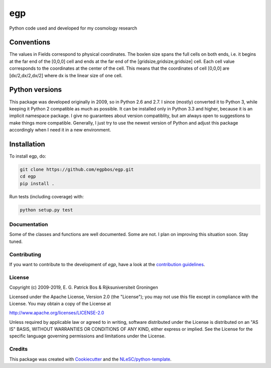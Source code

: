 ################################################################################
egp
################################################################################

Python code used and developed for my cosmology research


Conventions
-----------

The values in Fields correspond to physical coordinates. The boxlen size spans the full cells on both ends, i.e. it begins at the far end of the [0,0,0] cell and ends at the far end of the [gridsize,gridsize,gridsize] cell. Each cell value corresponds to the coordinates at the center of the cell. This means that the coordinates of cell [0,0,0] are [dx/2,dx/2,dx/2] where dx is the linear size of one cell.

Python versions
---------------

This package was developed originally in 2009, so in Python 2.6 and 2.7.
I since (mostly) converted it to Python 3, while keeping it Python 2 compatible as much as possible.
It can be installed only in Python 3.3 and higher, because it is an implicit namespace package.
I give no guarantees about version compatiblity, but am always open to suggestions to make things more compatible.
Generally, I just try to use the newest version of Python and adjust this package accordingly when I need it in a new environment.


Installation
------------

To install egp, do:

.. code-block:: console

  git clone https://github.com/egpbos/egp.git
  cd egp
  pip install .


Run tests (including coverage) with:

.. code-block:: console

  python setup.py test


Documentation
*************

.. _README:

Some of the classes and functions are well documented.
Some are not.
I plan on improving this situation soon.
Stay tuned.

Contributing
************

If you want to contribute to the development of `egp`,
have a look at the `contribution guidelines <CONTRIBUTING.rst>`_.

License
*******

Copyright (c) 2009-2019, E. G. Patrick Bos & Rijksuniversiteit Groningen

Licensed under the Apache License, Version 2.0 (the "License");
you may not use this file except in compliance with the License.
You may obtain a copy of the License at

http://www.apache.org/licenses/LICENSE-2.0

Unless required by applicable law or agreed to in writing, software
distributed under the License is distributed on an "AS IS" BASIS,
WITHOUT WARRANTIES OR CONDITIONS OF ANY KIND, either express or implied.
See the License for the specific language governing permissions and
limitations under the License.



Credits
*******

This package was created with `Cookiecutter <https://github.com/audreyr/cookiecutter>`_ and the `NLeSC/python-template <https://github.com/NLeSC/python-template>`_.
